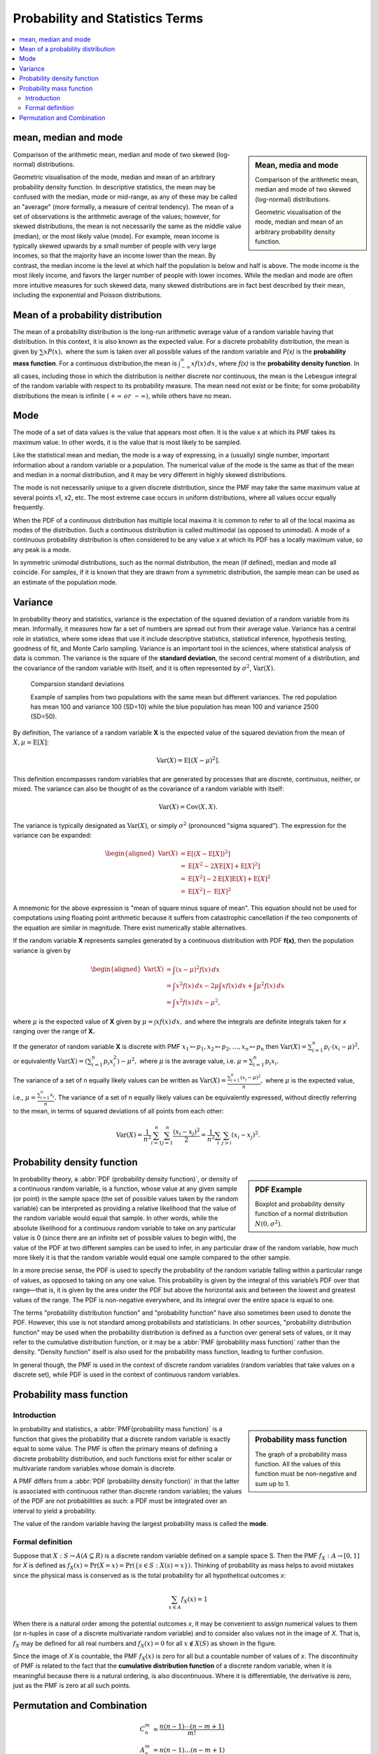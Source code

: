 ********************************
Probability and Statistics Terms
********************************

.. contents::
   :local:

mean, median and mode
=====================

.. sidebar:: Mean, media and mode

   .. image:: images/Comparison_mean_median_mode.svg

   Comparison of the arithmetic mean, median and mode 
   of two skewed (log-normal) distributions.

   .. image:: images/Visualisation_mode_median_mean.svg

   Geometric visualisation of the mode, median and mean 
   of an arbitrary probability density function.

Comparison of the arithmetic mean, median and mode 
of two skewed (log-normal) distributions.

Geometric visualisation of the mode, median and mean 
of an arbitrary probability density function. In 
descriptive statistics, the mean may be confused with 
the median, mode or mid-range, as any of these may be 
called an "average" (more formally, a measure of central 
tendency). The mean of a set of observations is the arithmetic 
average of the values; however, for skewed distributions, the 
mean is not necessarily the same as the middle value (median), 
or the most likely value (mode). For example, mean income is 
typically skewed upwards by a small number of people with very 
large incomes, so that the majority have an income lower than the mean. 
By contrast, the median income is the level at which half the population 
is below and half is above. The mode income is the most likely income, 
and favors the larger number of people with lower incomes. While the median 
and mode are often more intuitive measures for such skewed data, many skewed 
distributions are in fact best described by their mean, including the exponential 
and Poisson distributions.


Mean of a probability distribution
==================================

The mean of a probability distribution is the long-run arithmetic average value 
of a random variable having that distribution. In this context, it is also known 
as the expected value. For a discrete probability distribution, the mean is given by 
:math:`{\sum xP(x),}` where the sum is taken over all possible 
values of the random variable and *P(x)* is the **probability mass function**. For a 
continuous distribution,the mean is :math:`{\textstyle \int_{-\infty}^{\infty}xf(x)\,dx}`,  
where *f(x)* is the **probability density function**. In all cases, including those in 
which the distribution is neither discrete nor continuous, the mean is the Lebesgue integral 
of the random variable with respect to its probability measure. The mean need not exist or 
be finite; for some probability distributions the mean is infinite :math:`(+\infty\ or\ -\infty)`, 
while others have no mean.


Mode
====

The mode of a set of data values is the value that appears most often. 
It is the value x at which its PMF takes its maximum value. 
In other words, it is the value that is most likely to be sampled.

Like the statistical mean and median, the mode is a way of expressing, 
in a (usually) single number, important information about a random variable 
or a population. The numerical value of the mode is the same as that of the 
mean and median in a normal distribution, and it may be very different in 
highly skewed distributions.

The mode is not necessarily unique to a given discrete distribution, since the PMF 
may take the same maximum value at several points x1, x2, etc. The most extreme 
case occurs in uniform distributions, where all values occur equally frequently.

When the PDF of a continuous distribution has multiple local maxima it is common 
to refer to all of the local maxima as modes of the distribution. Such a continuous 
distribution is called multimodal (as opposed to unimodal). A mode of a continuous 
probability distribution is often considered to be any value x at which its PDF 
has a locally maximum value, so any peak is a mode.

In symmetric unimodal distributions, such as the normal distribution, 
the mean (if defined), median and mode all coincide. For samples, if 
it is known that they are drawn from a symmetric distribution, the 
sample mean can be used as an estimate of the population mode.


Variance
========

In probability theory and statistics, variance is the expectation of the squared 
deviation of a random variable from its mean. Informally, it measures how far a 
set of numbers are spread out from their average value. Variance has a 
central role in statistics, where some ideas that use it include descriptive 
statistics, statistical inference, hypothesis testing, goodness of fit, and Monte 
Carlo sampling. Variance is an important tool in the sciences, where statistical 
analysis of data is common. The variance is the square of the **standard deviation**, 
the second central moment of a distribution, and the covariance of the random 
variable with itself, and it is often represented by :math:`\sigma ^{2}`, 
:math:`\operatorname {Var}(X).`

.. figure:: images/Comparison_standard_deviations.svg.png

   Comparsion standard deviations

   Example of samples from two populations with the same mean 
   but different variances. The red population has mean 100 
   and variance 100 (SD=10) while the blue population has 
   mean 100 and variance 2500 (SD=50).

By definition, The variance of a random variable **X** is 
the expected value of the squared deviation from the mean of 
:math:`X, {\mu = \operatorname{E}[X]}`:

.. math::

   \operatorname{Var} (X) = \operatorname{E} \left[(X-\mu)^{2}\right].

This definition encompasses random variables that are generated by processes 
that are discrete, continuous, neither, or mixed. The variance can also be 
thought of as the covariance of a random variable with itself:

.. math::

   \operatorname{Var} (X) = \operatorname{Cov} (X,X).

The variance is typically designated as 
:math:`\operatorname{Var} (X)`, or simply :math:`\sigma^2` (pronounced "sigma squared"). 
The expression for the variance can be expanded:

.. math::

   {{\begin{aligned}
         \operatorname{Var} (X) &= \operatorname{E} \left[(X - \operatorname{E} [X])^{2}\right] \\
         &= \operatorname{E} \left[X^{2} - 2X\operatorname{E} [X] + \operatorname{E} [X]^{2}\right] \\
         &= \operatorname{E} \left[X^{2}\right] - 2\operatorname{E} [X] \operatorname{E} [X] + \operatorname{E} [X]^{2} \\
         &= \operatorname{E} \left[X^{2}\right] -  \operatorname{E} [X]^{2}
   \end{aligned}}}

A mnemonic for the above expression is "mean of square minus square of mean". 
This equation should not be used for computations using floating point arithmetic 
because it suffers from catastrophic cancellation if the two components of the 
equation are similar in magnitude. There exist numerically stable alternatives.

If the random variable **X** represents samples generated by a continuous distribution 
with PDF **f(x)**, then the population variance is given by

.. math::

   {{\begin{aligned}
      \operatorname{Var} (X) &= \int (x-\mu )^{2}f(x)\,dx \\ 
      &= \int x^{2}f(x)\,dx - 2\mu \int xf(x)\,dx + \int \mu^{2}f(x)\,dx \\
      &= \int x^{2}f(x)\,dx-\mu ^{2},
   \end{aligned}}}

where :math:`\mu` is the expected value of **X** given by :math:`{\mu =\int xf(x)\,dx,}`
and where the integrals are definite integrals taken for *x* ranging over the range of **X.**

If the generator of random variable **X** is discrete with PMF 
:math:`{ x_{1} \mapsto p_{1},x_{2} \mapsto p_{2},\ldots ,x_{n} \mapsto p_{n}}` then
:math:`\operatorname{Var} (X) = \sum_{i=1}^{n} {p_{i} \cdot (x_{i}-\mu )^{2}},`
or equivalently :math:`{\operatorname{Var} (X) = \left(\sum_{i=1}^{n}{p_{i}x_{i}^{2}}\right) - \mu ^{2},}`
where :math:`\mu`  is the average value, i.e. :math:`{\mu =\sum_{i=1}^{n}p_{i}x_{i}.}`

The variance of a set of n equally likely values can be written as
:math:`{\operatorname{Var} (X)= {\frac {\sum_{i=1}^{n}(x_{i}-\mu )^{2}}{n}},}`
where :math:`\mu` is the expected value, i.e., :math:`{\mu ={\frac {\sum_{i=1}^{n}x_{i}}{n}}.}`
The variance of a set of n equally likely values can be equivalently expressed, without directly 
referring to the mean, in terms of squared deviations of all points from each other:

.. math::

   \operatorname{Var} (X) = {\frac {1}{n^{2}}} \sum_{i=1}^{n}\sum_{j=1}^{n}{\frac {(x_{i}-x_{j})^{2}}{2}}
                          = {\frac {1}{n^{2}}} \sum_{i}\sum_{j>i}(x_{i}-x_{j})^{2}.


Probability density function
============================

.. sidebar:: PDF Example

   .. image:: images/Boxplot_vs_PDF.svg
   
   Boxplot and probability density function of 
   a normal distribution :math:`N(0, {\sigma}^2)`.

In probability theory, a :abbr:`PDF (probability density function)`, or density 
of a continuous random variable, is a function, whose value at any given sample 
(or point) in the sample space (the set of possible values taken by the random 
variable) can be interpreted as providing a relative likelihood that the value 
of the random variable would equal that sample. In other words, while the absolute 
likelihood for a continuous random variable to take on any particular value is 0 
(since there are an infinite set of possible values to begin with), the value of 
the PDF at two different samples can be used to infer, in any particular draw 
of the random variable, how much more likely it is that the random variable would 
equal one sample compared to the other sample.

In a more precise sense, the PDF is used to specify the probability of the random 
variable falling within a particular range of values, as opposed to taking on any 
one value. This probability is given by the integral of this variable’s PDF over 
that range—that is, it is given by the area under the PDF but above the horizontal 
axis and between the lowest and greatest values of the range. The PDF is non-negative 
everywhere, and its integral over the entire space is equal to one.

The terms "probability distribution function" and "probability function" have also sometimes 
been used to denote the PDF. However, this use is not standard among probabilists and statisticians. 
In other sources, "probability distribution function" may be used when the probability distribution 
is defined as a function over general sets of values, or it may refer to the cumulative distribution 
function, or it may be a :abbr:`PMF (probability mass function)` rather than the density. 
"Density function" itself is also used for the probability mass function, leading to further confusion. 

In general though, the PMF is used in the context of discrete random variables (random variables that 
take values on a discrete set), while PDF is used in the context of continuous random variables.


Probability mass function
=========================

Introduction
------------

.. sidebar:: Probability mass function

   .. image:: images/Discrete_probability_distrib.svg

   The graph of a probability mass function. All the values 
   of this function must be non-negative and sum up to 1.

In probability and statistics, a :abbr:`PMF(probability mass function)` is a function that gives 
the probability that a discrete random variable is exactly equal to some value. The PMF is often 
the primary means of defining a discrete probability distribution, and such functions exist for 
either scalar or multivariate random variables whose domain is discrete.

A PMF differs from a :abbr:`PDF (probability density function)` in that the latter is associated 
with continuous rather than discrete random variables; the values of the PDF are not probabilities 
as such: a PDF must be integrated over an interval to yield a probability.

The value of the random variable having the largest probability mass is called the **mode**.

Formal definition
-----------------

Suppose that :math:`X: S \rightarrow A (A \subseteq R)` is a discrete random variable 
defined on a sample space S. Then the PMF :math:`f_X: A \rightarrow [0, 1]` for *X* is 
defined as :math:`f_{X}(x) = \Pr(X=x) = \Pr(\{s \in S:X(s)=x\}).` Thinking of probability 
as mass helps to avoid mistakes since the physical mass is conserved as is the total 
probability for all hypothetical outcomes *x*:

.. math::

   \sum_{x \in A} f_{X}(x) = 1

When there is a natural order among the potential outcomes *x*, it may be convenient to assign 
numerical values to them (or n-tuples in case of a discrete multivariate random variable) and 
to consider also values not in the image of *X*. That is, :math:`f_X` may be defined for all 
real numbers and :math:`f_X(x) = 0` for all :math:`x \notin X(S)` as shown in the figure.

Since the image of *X* is countable, the PMF :math:`f_X(x)` is zero for all but a countable number 
of values of *x*. The discontinuity of PMF is related to the fact that the **cumulative distribution function** 
of a discrete random variable, when it is meaningful because there is a natural ordering, is also 
discontinuous. Where it is differentiable, the derivative is zero, just as the PMF is zero at all 
such points.


Permutation and Combination
===========================
   
.. math::

   C_n^m &= \frac{n(n-1) \cdots (n-m+1)}{m!}  \\
   A_n^m &=  n(n-1) \ldots (n-m+1)
